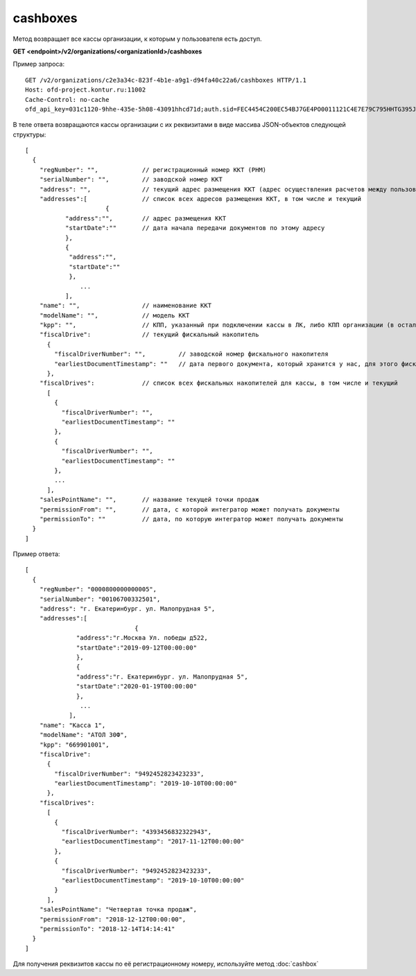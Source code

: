 cashboxes
=========

Метод возвращает все кассы организации, к которым у пользователя есть доступ.

**GET <endpoint>/v2/organizations/<organizationId>/cashboxes**


Пример запроса:

::

  GET /v2/organizations/c2e3a34c-823f-4b1e-a9g1-d94fa40c22a6/cashboxes HTTP/1.1
  Host: ofd-project.kontur.ru:11002
  Cache-Control: no-cache
  ofd_api_key=031c1120-9hhe-435e-5h08-43091hhcd71d;auth.sid=FEC4454C200EC54BJ7GE4PO0011121C4E7E79C795HHTG395JD16C002EG125CFA;


В теле ответа возвращаются кассы организации с их реквизитами в виде массива JSON-объектов следующей структуры:

::

  [
    {
      "regNumber": "",            // регистрационный номер ККТ (РНМ)
      "serialNumber": "",         // заводской номер ККТ
      "address": "",              // текущий адрес размещения ККТ (адрес осуществления расчетов между пользователем и покупателем)
      "addresses":[               // список всех адресов размещения ККТ, в том числе и текущий
	  		{                                   
             "address":"",        // адрес размещения ККТ
             "startDate":""       // дата начала передачи документов по этому адресу
             },
             {
              "address":"",       
              "startDate":""   
              },
                 ...
             ],
      "name": "",                 // наименование ККТ
      "modelName": "",            // модель ККТ
      "kpp": "",                  // КПП, указанный при подключении кассы в ЛК, либо КПП организации (в остальных случаях)
      "fiscalDrive":              // текущий фискальный накопитель
        {
          "fiscalDriverNumber": "",         // заводской номер фискального накопителя
          "earliestDocumentTimestamp": ""   // дата первого документа, который хранится у нас, для этого фискального накопителя
        },
      "fiscalDrives":             // список всех фискальных накопителей для кассы, в том числе и текущий
        [
          {
            "fiscalDriverNumber": "",
            "earliestDocumentTimestamp": ""
          },
          {
            "fiscalDriverNumber": "",
            "earliestDocumentTimestamp": ""
          },
          ...
        ],
      "salesPointName": "",       // название текущей точки продаж
      "permissionFrom": "",       // дата, с которой интегратор может получать документы
      "permissionTo": ""          // дата, по которую интегратор может получать документы
    }
  ]



Пример ответа:

::

  [
    {
      "regNumber": "0000800000000005",
      "serialNumber": "00106700332501",
      "address": "г. Екатеринбург. ул. Малопрудная 5",
      "addresses":[
	  			{                                    
                "address":"г.Москва Ул. победы д522, 
                "startDate":"2019-09-12T00:00:00"     
                },
                {
                "address":"г. Екатеринбург. ул. Малопрудная 5",       
                "startDate":"2020-01-19T00:00:00"   
                },
                 ...
              ],
      "name": "Касса 1",
      "modelName": "АТОЛ 30Ф",
      "kpp": "669901001",
      "fiscalDrive":
        {
          "fiscalDriverNumber": "9492452823423233",
          "earliestDocumentTimestamp": "2019-10-10T00:00:00"
        },
      "fiscalDrives":
        [
          {
            "fiscalDriverNumber": "4393456832322943",
            "earliestDocumentTimestamp": "2017-11-12T00:00:00"
          },
          {
            "fiscalDriverNumber": "9492452823423233",
            "earliestDocumentTimestamp": "2019-10-10T00:00:00"
          }
        ],
      "salesPointName": "Четвертая точка продаж",
      "permissionFrom": "2018-12-12T00:00:00",
      "permissionTo": "2018-12-14T14:14:41"
    }
  ]


Для получения реквизитов кассы по её регистрационному номеру, используйте метод :doc:`cashbox`
